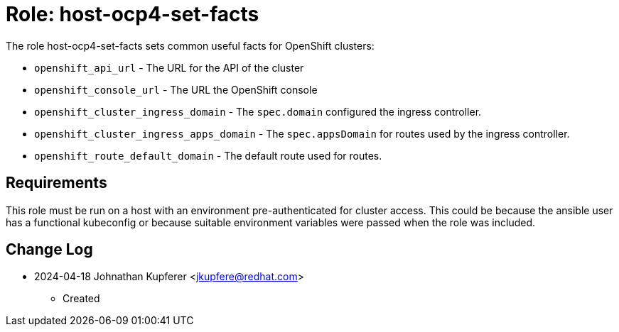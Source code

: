 :role: host-ocp4-set-facts


Role: {role}
============

The role {role} sets common useful facts for OpenShift clusters:

* `openshift_api_url` - The URL for the API of the cluster
* `openshift_console_url` - The URL the OpenShift console
* `openshift_cluster_ingress_domain` - The `spec.domain` configured the ingress controller.
* `openshift_cluster_ingress_apps_domain` - The `spec.appsDomain` for routes used by the ingress controller.
* `openshift_route_default_domain` - The default route used for routes.

Requirements
------------

This role must be run on a host with an environment pre-authenticated for cluster access.
This could be because the ansible user has a functional kubeconfig or because suitable
environment variables were passed when the role was included.

Change Log
----------
- 2024-04-18 Johnathan Kupferer <jkupfere@redhat.com>
  * Created
